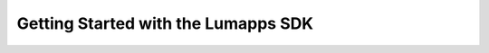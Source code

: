 ====================================
Getting Started with the Lumapps SDK
====================================